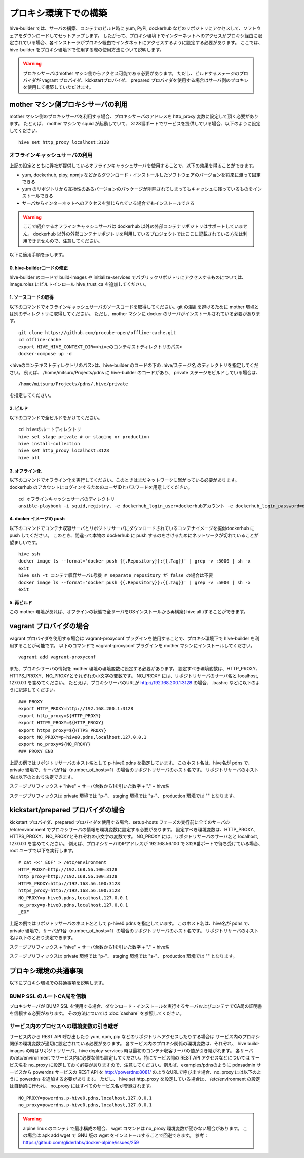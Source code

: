 =========================
プロキシ環境下での構築
=========================
hive-builder では、サーバの構築、コンテナのビルド時に yum, PyPi, dockerhub などのリポジトリにアクセスして、ソフトウェアをダウンロードしてセットアップします。
したがって、プロキシ環境下でインターネットへのアクセスがプロキシ経由に限定されている場合、各インストーラがプロキシ経由でインタネットにアクセスするように設定する必要があります。
ここでは、 hive-builder をプロキシ環境下で使用する際の使用方法について説明します。

.. warning::

  プロキシサーバはmother マシン側からアクセス可能である必要があります。
  ただし、ビルドするステージのプロバイダが vagrant プロバイダ、kickstartプロバイダ、 prepared プロバイダを使用する場合はサーバ側のプロキシを使用して構築していただけます。

mother マシン側プロキシサーバの利用
========================================

mother マシン側のプロキシサーバを利用する場合、プロキシサーバのアドレスを http_proxy 変数に設定して頂く必要があります。
たとえば、 mother マシンで squid が起動していて、 3128番ポートでサービスを提供している場合、以下のように設定してください。

::


    hive set http_proxy localhost:3128

オフラインキャッシュサーバの利用
--------------------------------

上記の設定とともに弊社が提供しているオフラインキャッシュサーバを使用することで、以下の効果を得ることができます。

- yum, dockerhub, pipy, npmjs などからダウンロード・インストールしたソフトウェアのバージョンを将来に渡って固定できる
- yum のリポジトリから互換性のあるバージョンのパッケージが削除されてしまってもキャッシュに残っているものをインストールできる
- サーバからインターネットへのアクセスを禁じられている場合でもインストールできる

.. warning::
    ここで紹介するオフラインキャッシュサーバは dockerhub 以外の外部コンテナリポジトリはサポートしていません。
    dockerhub 以外の外部コンテナリポジトリを利用しているプロジェクトではここに記載されている方法は利用できませんので、注意してください。

以下に適用手順を示します。

0. hive-builderコードの修正
^^^^^^^^^^^^^^^^^^^^^^^^^^^^^^^^

hive-builder のコードで build-images や  initialize-services でパブリックリポジトリにアクセスするものについては、image.roles にビルトインロール hive_trust_ca を追加してください。

1. ソースコードの取得
^^^^^^^^^^^^^^^^^^^^^^^^^^^^^^^^

以下のコマンドでオフラインキャッシュサーバのソースコードを取得してください。git の混乱を避けるために mother 環境とは別のディレクトリに取得してください。
ただし、mother マシンに docker のサーバがインストールされている必要があります。

::


    git clone https://github.com/procube-open/offline-cache.git
    cd offline-cache
    export HIVE_HIVE_CONTEXT_DIR=<hiveのコンテキストディレクトリのパス>
    docker-compose up -d

<hiveのコンテキストディレクトリのパス>は、hive-builder のコードの下の .hive/ステージ名 のディレクトリを指定してください。
例えば、 /home/mitsuru/Projects/pdns に hive-builder のコードがあり、 private ステージをビルドしている場合は、

::

    /home/mitsuru/Projects/pdns/.hive/private

を指定してください。

2. ビルド
^^^^^^^^^^^^^^^^^^^^^^^^^^^^^^^^

以下のコマンドで全ビルドをかけてください。

::

    cd hiveのルートディレクトリ
    hive set stage private # or staging or production
    hive install-collection
    hive set http_proxy localhost:3128
    hive all

3. オフライン化
^^^^^^^^^^^^^^^^^^^^^^^^^^^^^^^^

以下のコマンドでオフライン化を実行してください。このときはまだネットワークに繋がっている必要があります。
dockerhub のアカウントにログインするためのユーザIDとパスワードを用意してください。

::

    cd オフラインキャッシュサーバのディレクトリ
    ansible-playbook -i squid,registry, -e dockerhub_login_user=dockerhubアカウント -e dockerhub_login_password=dockerhubパスワード offline.yml 


4. docker イメージの push
^^^^^^^^^^^^^^^^^^^^^^^^^^^^^^^^

以下のコマンドでコンテナ収容サーバとリポジトリサーバにダウンロードされているコンテナイメージを擬似dockerhub に push してください。
このとき、間違って本物の dockerhub に push するのをさけるためにネットワークが切れていることが望ましいです。

::


    hive ssh
    docker image ls --format='docker push {{.Repository}}:{{.Tag}}' | grep -v :5000 | sh -x
    exit
    hive ssh -t コンテナ収容サーバ1号機 # separate_repository が false の場合は不要
    docker image ls --format='docker push {{.Repository}}:{{.Tag}}' | grep -v :5000 | sh -x
    exit

5. 再ビルド
^^^^^^^^^^^^^^^^^^^^^^^^^^^^^^^^

この mother 環境があれば、オフラインの状態で全サーバをOSインストールから再構築( hive all )することができます。


vagrant プロバイダの場合
=========================

vagrant プロバイダを使用する場合は vagrant-proxyconf プラグインを使用することで、プロキシ環境下で hive-builder を利用することが可能です。
以下のコマンドで vagrant-proxyconf プラグインを mother マシンにインストールしてください。

::


    vagrant add vagrant-proxyconf

また、プロキシサーバの情報を mother 環境の環境変数に設定する必要があります。
設定すべき環境変数は、HTTP_PROXY、HTTPS_PROXY、NO_PROXYとそれぞれの小文字の変数です。
NO_PROXY には、リポジトリサーバのサーバ名と localhost, 127.0.0.1 を含めてください。
たとえば、プロキシサーバのURLが http://192.168.200.1:3128 の場合、 .bashrc などに以下のように記述してください。

::


    ### PROXY
    export HTTP_PROXY=http://192.168.200.1:3128
    export http_proxy=${HTTP_PROXY}
    export HTTPS_PROXY=${HTTP_PROXY}
    export https_proxy=${HTTPS_PROXY}
    export NO_PROXY=p-hive0.pdns,localhost,127.0.0.1
    export no_proxy=${NO_PROXY}
    ### PROXY END

上記の例ではリポジトリサーバのホスト名として p-hive0.pdns を指定しています。
このホスト名は、hive名が pdns で、private 環境で、サーバが1台（number_of_hosts=1）の場合のリポジトリサーバのホスト名です。
リポジトリサーバのホスト名は以下のとおり決定できます。

ステージプリフィックス + "hive" + サーバ台数から1を引いた数字 + "." + hive名

ステージプリフィックスは private 環境では "p-"、 staging 環境では "s-"、 production 環境では "" となります。

kickstart/prepared プロバイダの場合
========================================

kickstart プロバイダ、prepared プロバイダを使用する場合、setup-hosts フェーズの実行前に全てのサーバの /etc/environment でプロキシサーバの情報を環境変数に設定する必要があります。
設定すべき環境変数は、HTTP_PROXY、HTTPS_PROXY、NO_PROXYとそれぞれの小文字の変数です。
NO_PROXY には、リポジトリサーバのサーバ名と localhost, 127.0.0.1 を含めてください。
例えば、プロキシサーバのIPアドレスが 192.168.56.100 で 3128番ポートで待ち受けている場合、root ユーザで以下を実行します。

::


    # cat <<'_EOF' > /etc/environment
    HTTP_PROXY=http://192.168.56.100:3128
    http_proxy=http://192.168.56.100:3128
    HTTPS_PROXY=http://192.168.56.100:3128
    https_proxy=http://192.168.56.100:3128
    NO_PROXY=p-hive0.pdns,localhost,127.0.0.1
    no_proxy=p-hive0.pdns,localhost,127.0.0.1
    _EOF

上記の例ではリポジトリサーバのホスト名として p-hive0.pdns を指定しています。
このホスト名は、hive名が pdns で、private 環境で、サーバが1台（number_of_hosts=1）の場合のリポジトリサーバのホスト名です。
リポジトリサーバのホスト名は以下のとおり決定できます。

ステージプリフィックス + "hive" + サーバ台数から1を引いた数字 + "." + hive名

ステージプリフィックスは private 環境では "p-"、 staging 環境では "s-"、 production 環境では "" となります。

プロキシ環境の共通事項
==========================
以下にプロキシ環境での共通事項を説明します。

BUMP SSL のルートCA局を信頼
---------------------------------------
プロキシサーバが BUMP SSL を使用する場合、ダウンロード・インストールを実行するサーバおよびコンテナでCA局の証明書を信頼する必要があります。
その方法については  :doc:`cashare` を参照してください。

サービス内のプロセスへの環境変数の引き継ぎ
--------------------------------------------
サービス内から REST API 呼び出したり yum, npm, pip などのリポジトリへアクセスしたりする場合は
サービス内のプロキシ関係の環境変数が適切に設定されている必要があります。
各サービス内のプロキシ関係の環境変数は、それぞれ、 hive build-images の時はリポジトリサーバ、hive deploy-services 時は最初のコンテナ収容サーバの値が引き継がれます。
各サーバの/etc/environment でサービス内に必要な値も設定してください。特にサービス間の REST API アクセスなどについては
サービス名を no_proxy に設定しておく必要がありますので、注意してください。例えば、examples/pdnsのように pdnsadmin サービスから
powerdns サービスの REST API を http://powerdns:8081/ のようなURLで呼び出す場合、no_proxy には以下のように powerdns を追加する必要があります。
ただし、 hive set http_proxy を設定している場合は、 /etc/environment の設定は自動的に行われ、 no_proxy にはすべてのサービス名が登録されます。

::


    NO_PROXY=powerdns,p-hive0.pdns,localhost,127.0.0.1
    no_proxy=powerdns,p-hive0.pdns,localhost,127.0.0.1

.. warning::
    alpine linux のコンテナで最小構成の場合、 wget コマンドは no_proxy 環境変数が聞かない場合があります。
    この場合は apk add wget で GNU 版の wget をインストールすることで回避できます。
    参考： https://github.com/gliderlabs/docker-alpine/issues/259